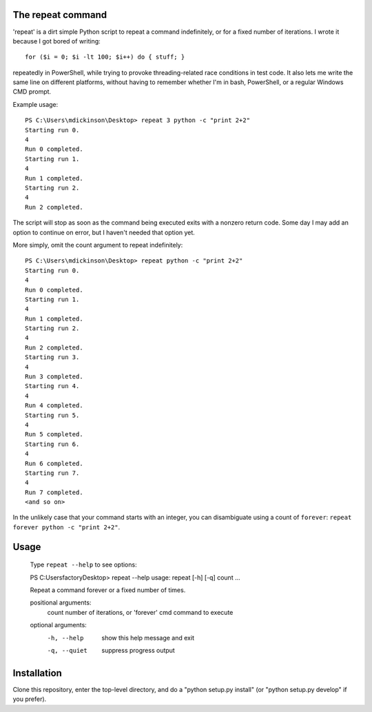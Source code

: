The repeat command
------------------

'repeat' is a dirt simple Python script to repeat a command
indefinitely, or for a fixed number of iterations.  I wrote
it because I got bored of writing::

    for ($i = 0; $i -lt 100; $i++) do { stuff; }

repeatedly in PowerShell, while trying to provoke threading-related
race conditions in test code.  It also lets me write the same line
on different platforms, without having to remember whether I'm in
bash, PowerShell, or a regular Windows CMD prompt.

Example usage::

    PS C:\Users\mdickinson\Desktop> repeat 3 python -c "print 2+2"
    Starting run 0.
    4
    Run 0 completed.
    Starting run 1.
    4
    Run 1 completed.
    Starting run 2.
    4
    Run 2 completed.

The script will stop as soon as the command being executed exits with
a nonzero return code.  Some day I may add an option to continue on
error, but I haven't needed that option yet.

More simply, omit the count argument to repeat indefinitely::

    PS C:\Users\mdickinson\Desktop> repeat python -c "print 2+2"
    Starting run 0.
    4
    Run 0 completed.
    Starting run 1.
    4
    Run 1 completed.
    Starting run 2.
    4
    Run 2 completed.
    Starting run 3.
    4
    Run 3 completed.
    Starting run 4.
    4
    Run 4 completed.
    Starting run 5.
    4
    Run 5 completed.
    Starting run 6.
    4
    Run 6 completed.
    Starting run 7.
    4
    Run 7 completed.
    <and so on>

In the unlikely case that your command starts with an integer, you can
disambiguate using a count of ``forever``: ``repeat forever python -c
"print 2+2"``.


Usage
-----

    Type ``repeat --help`` to see options::

    PS C:\Users\factory\Desktop> repeat --help
    usage: repeat [-h] [-q] count ...

    Repeat a command forever or a fixed number of times.

    positional arguments:
      count        number of iterations, or 'forever'
      cmd          command to execute

    optional arguments:
      -h, --help   show this help message and exit
      -q, --quiet  suppress progress output


Installation
------------

Clone this repository, enter the top-level directory, and do a "python
setup.py install" (or "python setup.py develop" if you prefer).
